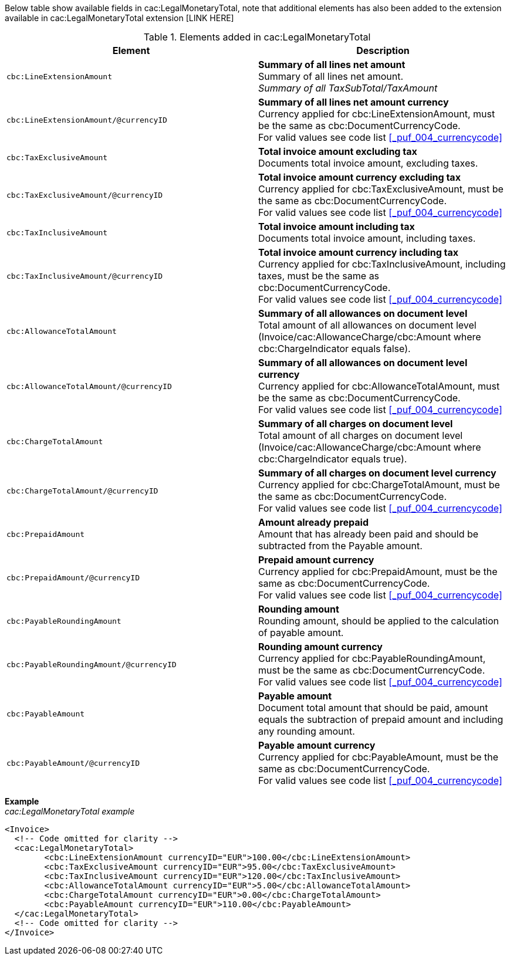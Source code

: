 Below table show available fields in cac:LegalMonetaryTotal, note that additional elements has also been added to the extension available in cac:LegalMonetaryTotal extension [LINK HERE]

.Elements added in cac:LegalMonetaryTotal
|===
|Element |Description

|`cbc:LineExtensionAmount`
|**Summary of all lines net amount** +
Summary of all lines net amount. +
__Summary of all TaxSubTotal/TaxAmount__
|`cbc:LineExtensionAmount/@currencyID`
|**Summary of all lines net amount currency** +
Currency applied for cbc:LineExtensionAmount, must be the same as cbc:DocumentCurrencyCode. +
For valid values see code list <<_puf_004_currencycode>>
|`cbc:TaxExclusiveAmount`
|**Total invoice amount excluding tax** +
Documents total invoice amount, excluding taxes. +
|`cbc:TaxExclusiveAmount/@currencyID`
|**Total invoice amount currency excluding tax** +
Currency applied for cbc:TaxExclusiveAmount, must be the same as cbc:DocumentCurrencyCode. +
For valid values see code list <<_puf_004_currencycode>>
|`cbc:TaxInclusiveAmount`
|**Total invoice amount including tax** +
Documents total invoice amount, including taxes.
|`cbc:TaxInclusiveAmount/@currencyID`
|**Total invoice amount currency including tax** +
Currency applied for cbc:TaxInclusiveAmount, including taxes, must be the same as cbc:DocumentCurrencyCode. +
For valid values see code list <<_puf_004_currencycode>>
|`cbc:AllowanceTotalAmount`
|**Summary of all allowances on document level** +
Total amount of all allowances on document level (Invoice/cac:AllowanceCharge/cbc:Amount where cbc:ChargeIndicator equals false).
|`cbc:AllowanceTotalAmount/@currencyID`
|**Summary of all allowances on document level currency** +
Currency applied for cbc:AllowanceTotalAmount, must be the same as cbc:DocumentCurrencyCode. +
For valid values see code list <<_puf_004_currencycode>>
|`cbc:ChargeTotalAmount`
|**Summary of all charges on document level** +
Total amount of all charges on document level (Invoice/cac:AllowanceCharge/cbc:Amount where cbc:ChargeIndicator equals true).
|`cbc:ChargeTotalAmount/@currencyID`
|**Summary of all charges on document level currency** +
Currency applied for cbc:ChargeTotalAmount, must be the same as cbc:DocumentCurrencyCode. +
For valid values see code list <<_puf_004_currencycode>>
|`cbc:PrepaidAmount`
|**Amount already prepaid** +
Amount that has already been paid and should be subtracted from the Payable amount.
|`cbc:PrepaidAmount/@currencyID`
|**Prepaid amount currency** +
Currency applied for cbc:PrepaidAmount, must be the same as cbc:DocumentCurrencyCode. +
For valid values see code list <<_puf_004_currencycode>>
|`cbc:PayableRoundingAmount`
|**Rounding amount** +
Rounding amount, should be applied to the calculation of payable amount.
|`cbc:PayableRoundingAmount/@currencyID`
|**Rounding amount currency** +
Currency applied for cbc:PayableRoundingAmount, must be the same as cbc:DocumentCurrencyCode. +
For valid values see code list <<_puf_004_currencycode>>
|`cbc:PayableAmount`
|**Payable amount** +
Document total amount that should be paid, amount equals the subtraction of prepaid amount and including any rounding amount.
|`cbc:PayableAmount/@currencyID`
|**Payable amount currency** +
Currency applied for cbc:PayableAmount, must be the same as cbc:DocumentCurrencyCode. +
For valid values see code list <<_puf_004_currencycode>>
|===

*Example* +
_cac:LegalMonetaryTotal example_
[source,xml]
----
<Invoice>
  <!-- Code omitted for clarity -->
  <cac:LegalMonetaryTotal>
        <cbc:LineExtensionAmount currencyID="EUR">100.00</cbc:LineExtensionAmount>
        <cbc:TaxExclusiveAmount currencyID="EUR">95.00</cbc:TaxExclusiveAmount>
        <cbc:TaxInclusiveAmount currencyID="EUR">120.00</cbc:TaxInclusiveAmount>
        <cbc:AllowanceTotalAmount currencyID="EUR">5.00</cbc:AllowanceTotalAmount>
        <cbc:ChargeTotalAmount currencyID="EUR">0.00</cbc:ChargeTotalAmount>
        <cbc:PayableAmount currencyID="EUR">110.00</cbc:PayableAmount>
  </cac:LegalMonetaryTotal>
  <!-- Code omitted for clarity -->
</Invoice>
----
